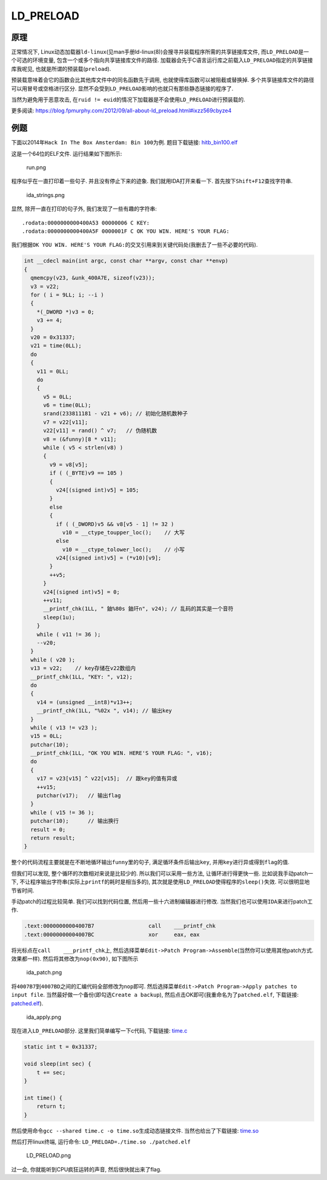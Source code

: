 LD_PRELOAD
==========

原理
----

正常情况下,
Linux动态加载器\ ``ld-linux``\ (见man手册ld-linux(8))会搜寻并装载程序所需的共享链接库文件,
而\ ``LD_PRELOAD``\ 是一个可选的环境变量,
包含一个或多个指向共享链接库文件的路径.
加载器会先于C语言运行库之前载入\ ``LD_PRELOAD``\ 指定的共享链接库我呢见,
也就是所谓的预装载(\ ``preload``).

预装载意味着会它的函数会比其他库文件中的同名函数先于调用,
也就使得库函数可以被阻截或替换掉.
多个共享链接库文件的路径可以用\ ``冒号``\ 或\ ``空格``\ 进行区分.
显然不会受到\ ``LD_PRELOAD``\ 影响的也就只有那些静态链接的程序了.

当然为避免用于恶意攻击,
在\ ``ruid != euid``\ 的情况下加载器是不会使用\ ``LD_PRELOAD``\ 进行预装载的.

更多阅读:
https://blog.fpmurphy.com/2012/09/all-about-ld_preload.html#ixzz569cbyze4

例题
----

下面以2014年\ ``Hack In The Box Amsterdam: Bin 100``\ 为例.
题目下载链接:
`hitb_bin100.elf <https://github.com/ctf-wiki/ctf-wiki/blob/master/reverse/linux/example/2014_hitb/hitb_bin100.elf>`__

这是一个64位的ELF文件. 运行结果如下图所示:

.. figure:: /reverse/linux/figure/2014_hitb/run.png
   :alt: run.png

   run.png

程序似乎在一直打印着一些句子. 并且没有停止下来的迹象.
我们就用IDA打开来看一下. 首先按下\ ``Shift+F12``\ 查找字符串.

.. figure:: /reverse/linux/figure/2014_hitb/ida_strings.png
   :alt: ida_strings.png

   ida_strings.png

显然, 除开一直在打印的句子外, 我们发现了一些有趣的字符串:

::

    .rodata:0000000000400A53 00000006 C KEY: 
    .rodata:0000000000400A5F 0000001F C OK YOU WIN. HERE'S YOUR FLAG: 

我们根据\ ``OK YOU WIN. HERE'S YOUR FLAG:``\ 的交叉引用来到关键代码处(我删去了一些不必要的代码).

.. code:: c

    int __cdecl main(int argc, const char **argv, const char **envp)
    {
      qmemcpy(v23, &unk_400A7E, sizeof(v23));
      v3 = v22;
      for ( i = 9LL; i; --i )
      {
        *(_DWORD *)v3 = 0;
        v3 += 4;
      }
      v20 = 0x31337;
      v21 = time(0LL);
      do
      {
        v11 = 0LL;
        do
        {
          v5 = 0LL;
          v6 = time(0LL);
          srand(233811181 - v21 + v6); // 初始化随机数种子
          v7 = v22[v11];
          v22[v11] = rand() ^ v7;   // 伪随机数
          v8 = (&funny)[8 * v11];
          while ( v5 < strlen(v8) )
          {
            v9 = v8[v5];
            if ( (_BYTE)v9 == 105 )
            {
              v24[(signed int)v5] = 105;
            }
            else
            {
              if ( (_DWORD)v5 && v8[v5 - 1] != 32 )
                v10 = __ctype_toupper_loc();    // 大写
              else
                v10 = __ctype_tolower_loc();    // 小写
              v24[(signed int)v5] = (*v10)[v9];
            }
            ++v5;
          }
          v24[(signed int)v5] = 0;
          ++v11;
          __printf_chk(1LL, " 鈾%80s 鈾玕n", v24); // 乱码的其实是一个音符
          sleep(1u);
        }
        while ( v11 != 36 );
        --v20;
      }
      while ( v20 );
      v13 = v22;    // key存储在v22数组内
      __printf_chk(1LL, "KEY: ", v12);
      do
      {
        v14 = (unsigned __int8)*v13++; 
        __printf_chk(1LL, "%02x ", v14); // 输出key
      }
      while ( v13 != v23 );     
      v15 = 0LL;
      putchar(10);
      __printf_chk(1LL, "OK YOU WIN. HERE'S YOUR FLAG: ", v16);
      do
      {
        v17 = v23[v15] ^ v22[v15];  // 跟key的值有异或
        ++v15;
        putchar(v17);   // 输出flag
      }
      while ( v15 != 36 );
      putchar(10);      // 输出换行
      result = 0;
      return result;
    }

整个的代码流程主要就是在不断地循环输出\ ``funny``\ 里的句子,
满足循环条件后输出\ ``key``,
并用\ ``key``\ 进行异或得到\ ``flag``\ 的值.

但我们可以发现, 整个循环的次数相对来说是比较少的.
所以我们可以采用一些方法, 让循环进行得更快一些. 比如说我手动patch一下,
不让程序输出字符串(实际上\ ``printf``\ 的耗时是相当多的),
其次就是使用\ ``LD_PRELOAD``\ 使得程序的\ ``sleep()``\ 失效.
可以很明显地节省时间.

手动patch的过程比较简单. 我们可以找到代码位置,
然后用一些十六进制编辑器进行修改.
当然我们也可以使用\ ``IDA``\ 来进行patch工作.

.. code:: asm

    .text:00000000004007B7                 call    ___printf_chk
    .text:00000000004007BC                 xor     eax, eax

将光标点在\ ``call    ___printf_chk``\ 上,
然后选择菜单\ ``Edit->Patch Program->Assemble``\ (当然你可以使用其他patch方式.
效果都一样). 然后将其修改为\ ``nop(0x90)``, 如下图所示

.. figure:: /reverse/linux/figure/2014_hitb/ida_patch.png
   :alt: ida_patch.png

   ida_patch.png

将\ ``4007B7``\ 到\ ``4007BD``\ 之间的汇编代码全部修改为\ ``nop``\ 即可.
然后选择菜单\ ``Edit->Patch Program->Apply patches to input file``.
当然最好做一个备份(即勾选\ ``Create a backup``),
然后点击OK即可(我重命名为了\ ``patched.elf``, 下载链接:
`patched.elf <https://github.com/ctf-wiki/ctf-wiki/blob/master/reverse/linux/example/2014_hitb/patched.elf>`__).

.. figure:: /reverse/linux/figure/2014_hitb/ida_apply.png
   :alt: ida_apply.png

   ida_apply.png

现在进入\ ``LD_PRELOAD``\ 部分. 这里我们简单编写一下c代码, 下载链接:
`time.c <https://github.com/ctf-wiki/ctf-wiki/blob/master/reverse/linux/example/2014_hitb/time.c>`__

.. code:: c

    static int t = 0x31337;

    void sleep(int sec) {
        t += sec;
    }

    int time() {
        return t;
    }

然后使用命令\ ``gcc --shared time.c -o time.so``\ 生成动态链接文件.
当然也给出了下载链接:
`time.so <https://github.com/ctf-wiki/ctf-wiki/blob/master/reverse/linux/example/2014_hitb/time.so>`__

然后打开linux终端, 运行命令: ``LD_PRELOAD=./time.so ./patched.elf``

.. figure:: /reverse/linux/figure/2014_hitb/ld_preload.png
   :alt: LD_PRELOAD.png

   LD_PRELOAD.png

过一会, 你就能听到CPU疯狂运转的声音, 然后很快就出来了flag.
